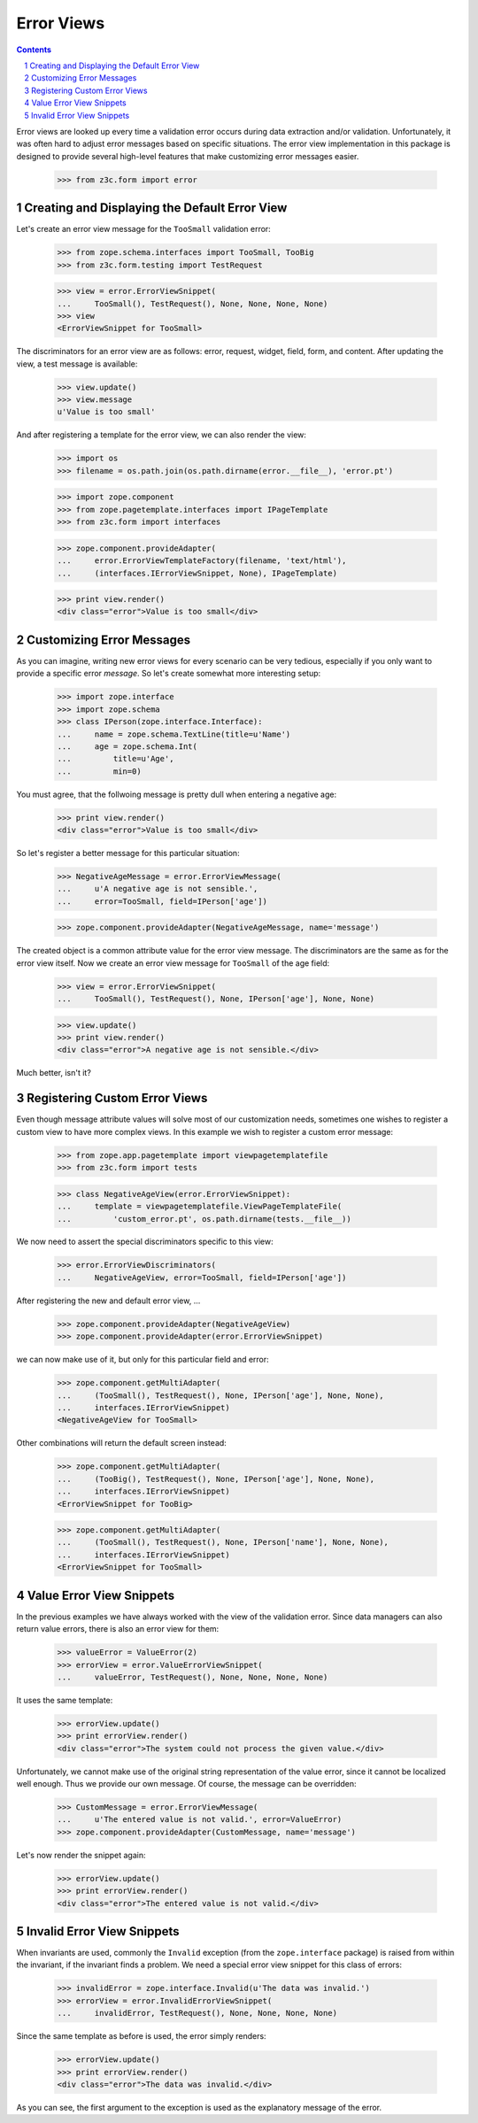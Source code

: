 ===========
Error Views
===========

.. Contents::
.. sectnum::

Error views are looked up every time a validation error occurs during data
extraction and/or validation. Unfortunately, it was often hard to adjust error
messages based on specific situations. The error view implementation in this
package is designed to provide several high-level features that make
customizing error messages easier.

  >>> from z3c.form import error


Creating and Displaying the Default Error View
----------------------------------------------

Let's create an error view message for the ``TooSmall`` validation error:

  >>> from zope.schema.interfaces import TooSmall, TooBig
  >>> from z3c.form.testing import TestRequest

  >>> view = error.ErrorViewSnippet(
  ...     TooSmall(), TestRequest(), None, None, None, None)
  >>> view
  <ErrorViewSnippet for TooSmall>

The discriminators for an error view are as follows: error, request, widget,
field, form, and content. After updating the view, a test message is available:

  >>> view.update()
  >>> view.message
  u'Value is too small'

And after registering a template for the error view, we can also render the
view:

  >>> import os
  >>> filename = os.path.join(os.path.dirname(error.__file__), 'error.pt')

  >>> import zope.component
  >>> from zope.pagetemplate.interfaces import IPageTemplate
  >>> from z3c.form import interfaces

  >>> zope.component.provideAdapter(
  ...     error.ErrorViewTemplateFactory(filename, 'text/html'),
  ...     (interfaces.IErrorViewSnippet, None), IPageTemplate)

  >>> print view.render()
  <div class="error">Value is too small</div>


Customizing Error Messages
--------------------------

As you can imagine, writing new error views for every scenario can be very
tedious, especially if you only want to provide a specific error *message*. So
let's create somewhat more interesting setup:

  >>> import zope.interface
  >>> import zope.schema
  >>> class IPerson(zope.interface.Interface):
  ...     name = zope.schema.TextLine(title=u'Name')
  ...     age = zope.schema.Int(
  ...         title=u'Age',
  ...         min=0)

You must agree, that the follwoing message is pretty dull when entering a
negative age:

  >>> print view.render()
  <div class="error">Value is too small</div>

So let's register a better message for this particular situation:

  >>> NegativeAgeMessage = error.ErrorViewMessage(
  ...     u'A negative age is not sensible.',
  ...     error=TooSmall, field=IPerson['age'])

  >>> zope.component.provideAdapter(NegativeAgeMessage, name='message')

The created object is a common attribute value for the error view message. The
discriminators are the same as for the error view itself. Now we create an
error view message for ``TooSmall`` of the age field:

  >>> view = error.ErrorViewSnippet(
  ...     TooSmall(), TestRequest(), None, IPerson['age'], None, None)

  >>> view.update()
  >>> print view.render()
  <div class="error">A negative age is not sensible.</div>

Much better, isn't it?


Registering Custom Error Views
------------------------------

Even though message attribute values will solve most of our customization
needs, sometimes one wishes to register a custom view to have more complex
views. In this example we wish to register a custom error message:

  >>> from zope.app.pagetemplate import viewpagetemplatefile
  >>> from z3c.form import tests

  >>> class NegativeAgeView(error.ErrorViewSnippet):
  ...     template = viewpagetemplatefile.ViewPageTemplateFile(
  ...         'custom_error.pt', os.path.dirname(tests.__file__))

We now need to assert the special discriminators specific to this view:

  >>> error.ErrorViewDiscriminators(
  ...     NegativeAgeView, error=TooSmall, field=IPerson['age'])

After registering the new and default error view, ...

  >>> zope.component.provideAdapter(NegativeAgeView)
  >>> zope.component.provideAdapter(error.ErrorViewSnippet)

we can now make use of it, but only for this particular field and error:

  >>> zope.component.getMultiAdapter(
  ...     (TooSmall(), TestRequest(), None, IPerson['age'], None, None),
  ...     interfaces.IErrorViewSnippet)
  <NegativeAgeView for TooSmall>

Other combinations will return the default screen instead:

  >>> zope.component.getMultiAdapter(
  ...     (TooBig(), TestRequest(), None, IPerson['age'], None, None),
  ...     interfaces.IErrorViewSnippet)
  <ErrorViewSnippet for TooBig>

  >>> zope.component.getMultiAdapter(
  ...     (TooSmall(), TestRequest(), None, IPerson['name'], None, None),
  ...     interfaces.IErrorViewSnippet)
  <ErrorViewSnippet for TooSmall>


Value Error View Snippets
-------------------------

In the previous examples we have always worked with the view of the validation
error. Since data managers can also return value errors, there is also an
error view for them:

  >>> valueError = ValueError(2)
  >>> errorView = error.ValueErrorViewSnippet(
  ...     valueError, TestRequest(), None, None, None, None)

It uses the same template:

  >>> errorView.update()
  >>> print errorView.render()
  <div class="error">The system could not process the given value.</div>

Unfortunately, we cannot make use of the original string representation of the
value error, since it cannot be localized well enough. Thus we provide our own
message. Of course, the message can be overridden:

  >>> CustomMessage = error.ErrorViewMessage(
  ...     u'The entered value is not valid.', error=ValueError)
  >>> zope.component.provideAdapter(CustomMessage, name='message')

Let's now render the snippet again:

  >>> errorView.update()
  >>> print errorView.render()
  <div class="error">The entered value is not valid.</div>


Invalid Error View Snippets
---------------------------

When invariants are used, commonly the ``Invalid`` exception (from the
``zope.interface`` package) is raised from within the invariant, if the
invariant finds a problem. We need a special error view snippet for this class
of errors:

  >>> invalidError = zope.interface.Invalid(u'The data was invalid.')
  >>> errorView = error.InvalidErrorViewSnippet(
  ...     invalidError, TestRequest(), None, None, None, None)

Since the same template as before is used, the error simply renders:

  >>> errorView.update()
  >>> print errorView.render()
  <div class="error">The data was invalid.</div>

As you can see, the first argument to the exception is used as the explanatory
message of the error.
